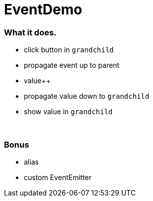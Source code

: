 = EventDemo

=== What it does.

* click button in `grandchild`
* propagate event up to parent
* value++
* propagate value down to `grandchild`
* show value in `grandchild`

{empty} +

=== Bonus

* alias
* custom EventEmitter
